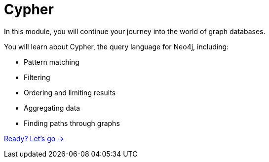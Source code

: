 = Cypher
:order: 2

In this module, you will continue your journey into the world of graph databases.

You will learn about Cypher, the query language for Neo4j, including:

* Pattern matching
* Filtering
* Ordering and limiting results
* Aggregating data
* Finding paths through graphs

link:./1-matching-data/[Ready? Let's go →, role=btn]
